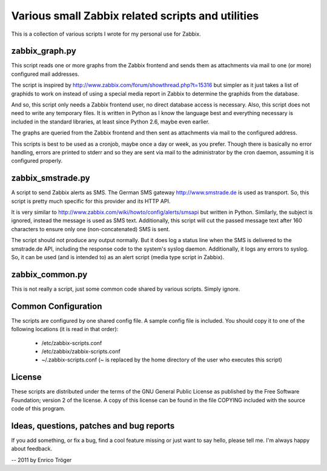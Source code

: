 Various small Zabbix related scripts and utilities
==================================================


This is a collection of various scripts I wrote for my personal use
for Zabbix.


zabbix_graph.py
---------------
This script reads one or more graphs from the Zabbix frontend and
sends them as attachments via mail to one (or more) configured mail addresses.

The script is inspired by http://www.zabbix.com/forum/showthread.php?t=15316
but simpler as it just takes a list of graphids to work on instead
of using a special media report in Zabbix to determine the graphids
from the database.

And so, this script only needs a Zabbix frontend user, no direct database
access is necessary.
Also, this script does not need to write any temporary files.
It is written in Python as I know the language best and everything necessary
is included in the standard libraries, at least since Python 2.6, maybe even earlier.

The graphs are queried from the Zabbix frontend and then sent as attachments
via mail to the configured address.

This scripts is best to be used as a cronjob, maybe once a day or week, as you
prefer. Though there is basically no error handling, errors are printed to stderr
and so they are sent via mail to the administrator by the cron daemon,
assuming it is configured properly.



zabbix_smstrade.py
------------------
A script to send Zabbix alerts as SMS. The German SMS gateway 
http://www.smstrade.de is used as transport.
So, this script is pretty much specific for this provider and its HTTP API.

It is very similar to http://www.zabbix.com/wiki/howto/config/alerts/smsapi
but written in Python. Similarly, the subject is ignored, instead the message
is used as SMS text. Additionally, this script will cut the passed message text
after 160 characters to ensure only one (non-concatenated) SMS is sent.

The script should not produce any output normally. But it does log a status line
when the SMS is delivered to the smstrade.de API, including the response code to
the system's syslog daemon. Additionally, it logs any errors to syslog.
So, it can be used (and is intended to) as an alert script (media type script in Zabbix).


zabbix_common.py
----------------
This is not really a script, just some common code shared by various scripts. Simply ignore.



Common Configuration
--------------------

The scripts are configured by one shared config file.
A sample config file is included. You should copy it to 
one of the following locations (it is read in that order):

 * /etc/zabbix-scripts.conf
 * /etc/zabbix/zabbix-scripts.conf
 * ~/.zabbix-scripts.conf  (~ is replaced by the home directory of the user who executes this script)



License
-------
These scripts are distributed under the terms of the GNU General Public License
as published by the Free Software Foundation; version 2 of the license.
A copy of this license can be found in the file COPYING included with
the source code of this program.



Ideas, questions, patches and bug reports
-----------------------------------------
If you add something, or fix a bug, find a cool feature missing or just want to say hello,
please tell me. I'm always happy about feedback.


--
2011 by Enrico Tröger
